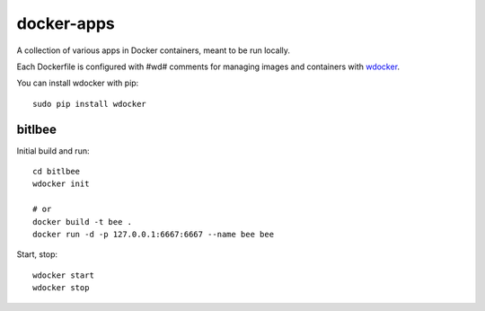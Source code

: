 docker-apps
==============================================================================

A collection of various apps in Docker containers, meant to be run locally.

Each Dockerfile is configured with #wd# comments for managing images and
containers with wdocker_.

You can install wdocker with pip::

   sudo pip install wdocker

.. _wdocker: https://github.com/babab/wdocker

bitlbee
-------

Initial build and run::

   cd bitlbee
   wdocker init

   # or
   docker build -t bee .
   docker run -d -p 127.0.0.1:6667:6667 --name bee bee

Start, stop::

   wdocker start
   wdocker stop
